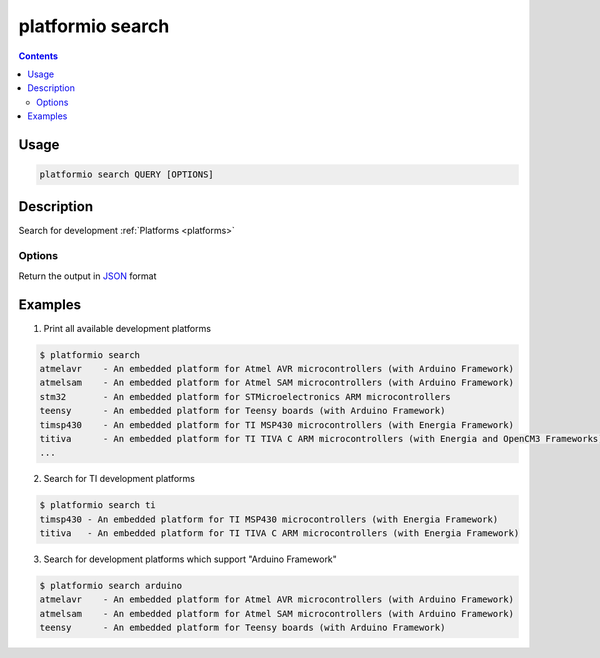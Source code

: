 .. _cmd_search:

platformio search
=================

.. contents::

Usage
-----

.. code-block:: bash

    platformio search QUERY [OPTIONS]


Description
-----------

Search for development :ref:`Platforms <platforms>`

Options
~~~~~~~

.. option::
    --json-output

Return the output in `JSON <http://en.wikipedia.org/wiki/JSON>`_ format


Examples
--------

1. Print all available development platforms

.. code-block:: bash

    $ platformio search
    atmelavr    - An embedded platform for Atmel AVR microcontrollers (with Arduino Framework)
    atmelsam    - An embedded platform for Atmel SAM microcontrollers (with Arduino Framework)
    stm32       - An embedded platform for STMicroelectronics ARM microcontrollers
    teensy      - An embedded platform for Teensy boards (with Arduino Framework)
    timsp430    - An embedded platform for TI MSP430 microcontrollers (with Energia Framework)
    titiva      - An embedded platform for TI TIVA C ARM microcontrollers (with Energia and OpenCM3 Frameworks)
    ...

2. Search for TI development platforms

.. code-block:: bash

    $ platformio search ti
    timsp430 - An embedded platform for TI MSP430 microcontrollers (with Energia Framework)
    titiva   - An embedded platform for TI TIVA C ARM microcontrollers (with Energia Framework)

3. Search for development platforms which support "Arduino Framework"

.. code-block:: bash

    $ platformio search arduino
    atmelavr    - An embedded platform for Atmel AVR microcontrollers (with Arduino Framework)
    atmelsam    - An embedded platform for Atmel SAM microcontrollers (with Arduino Framework)
    teensy      - An embedded platform for Teensy boards (with Arduino Framework)
